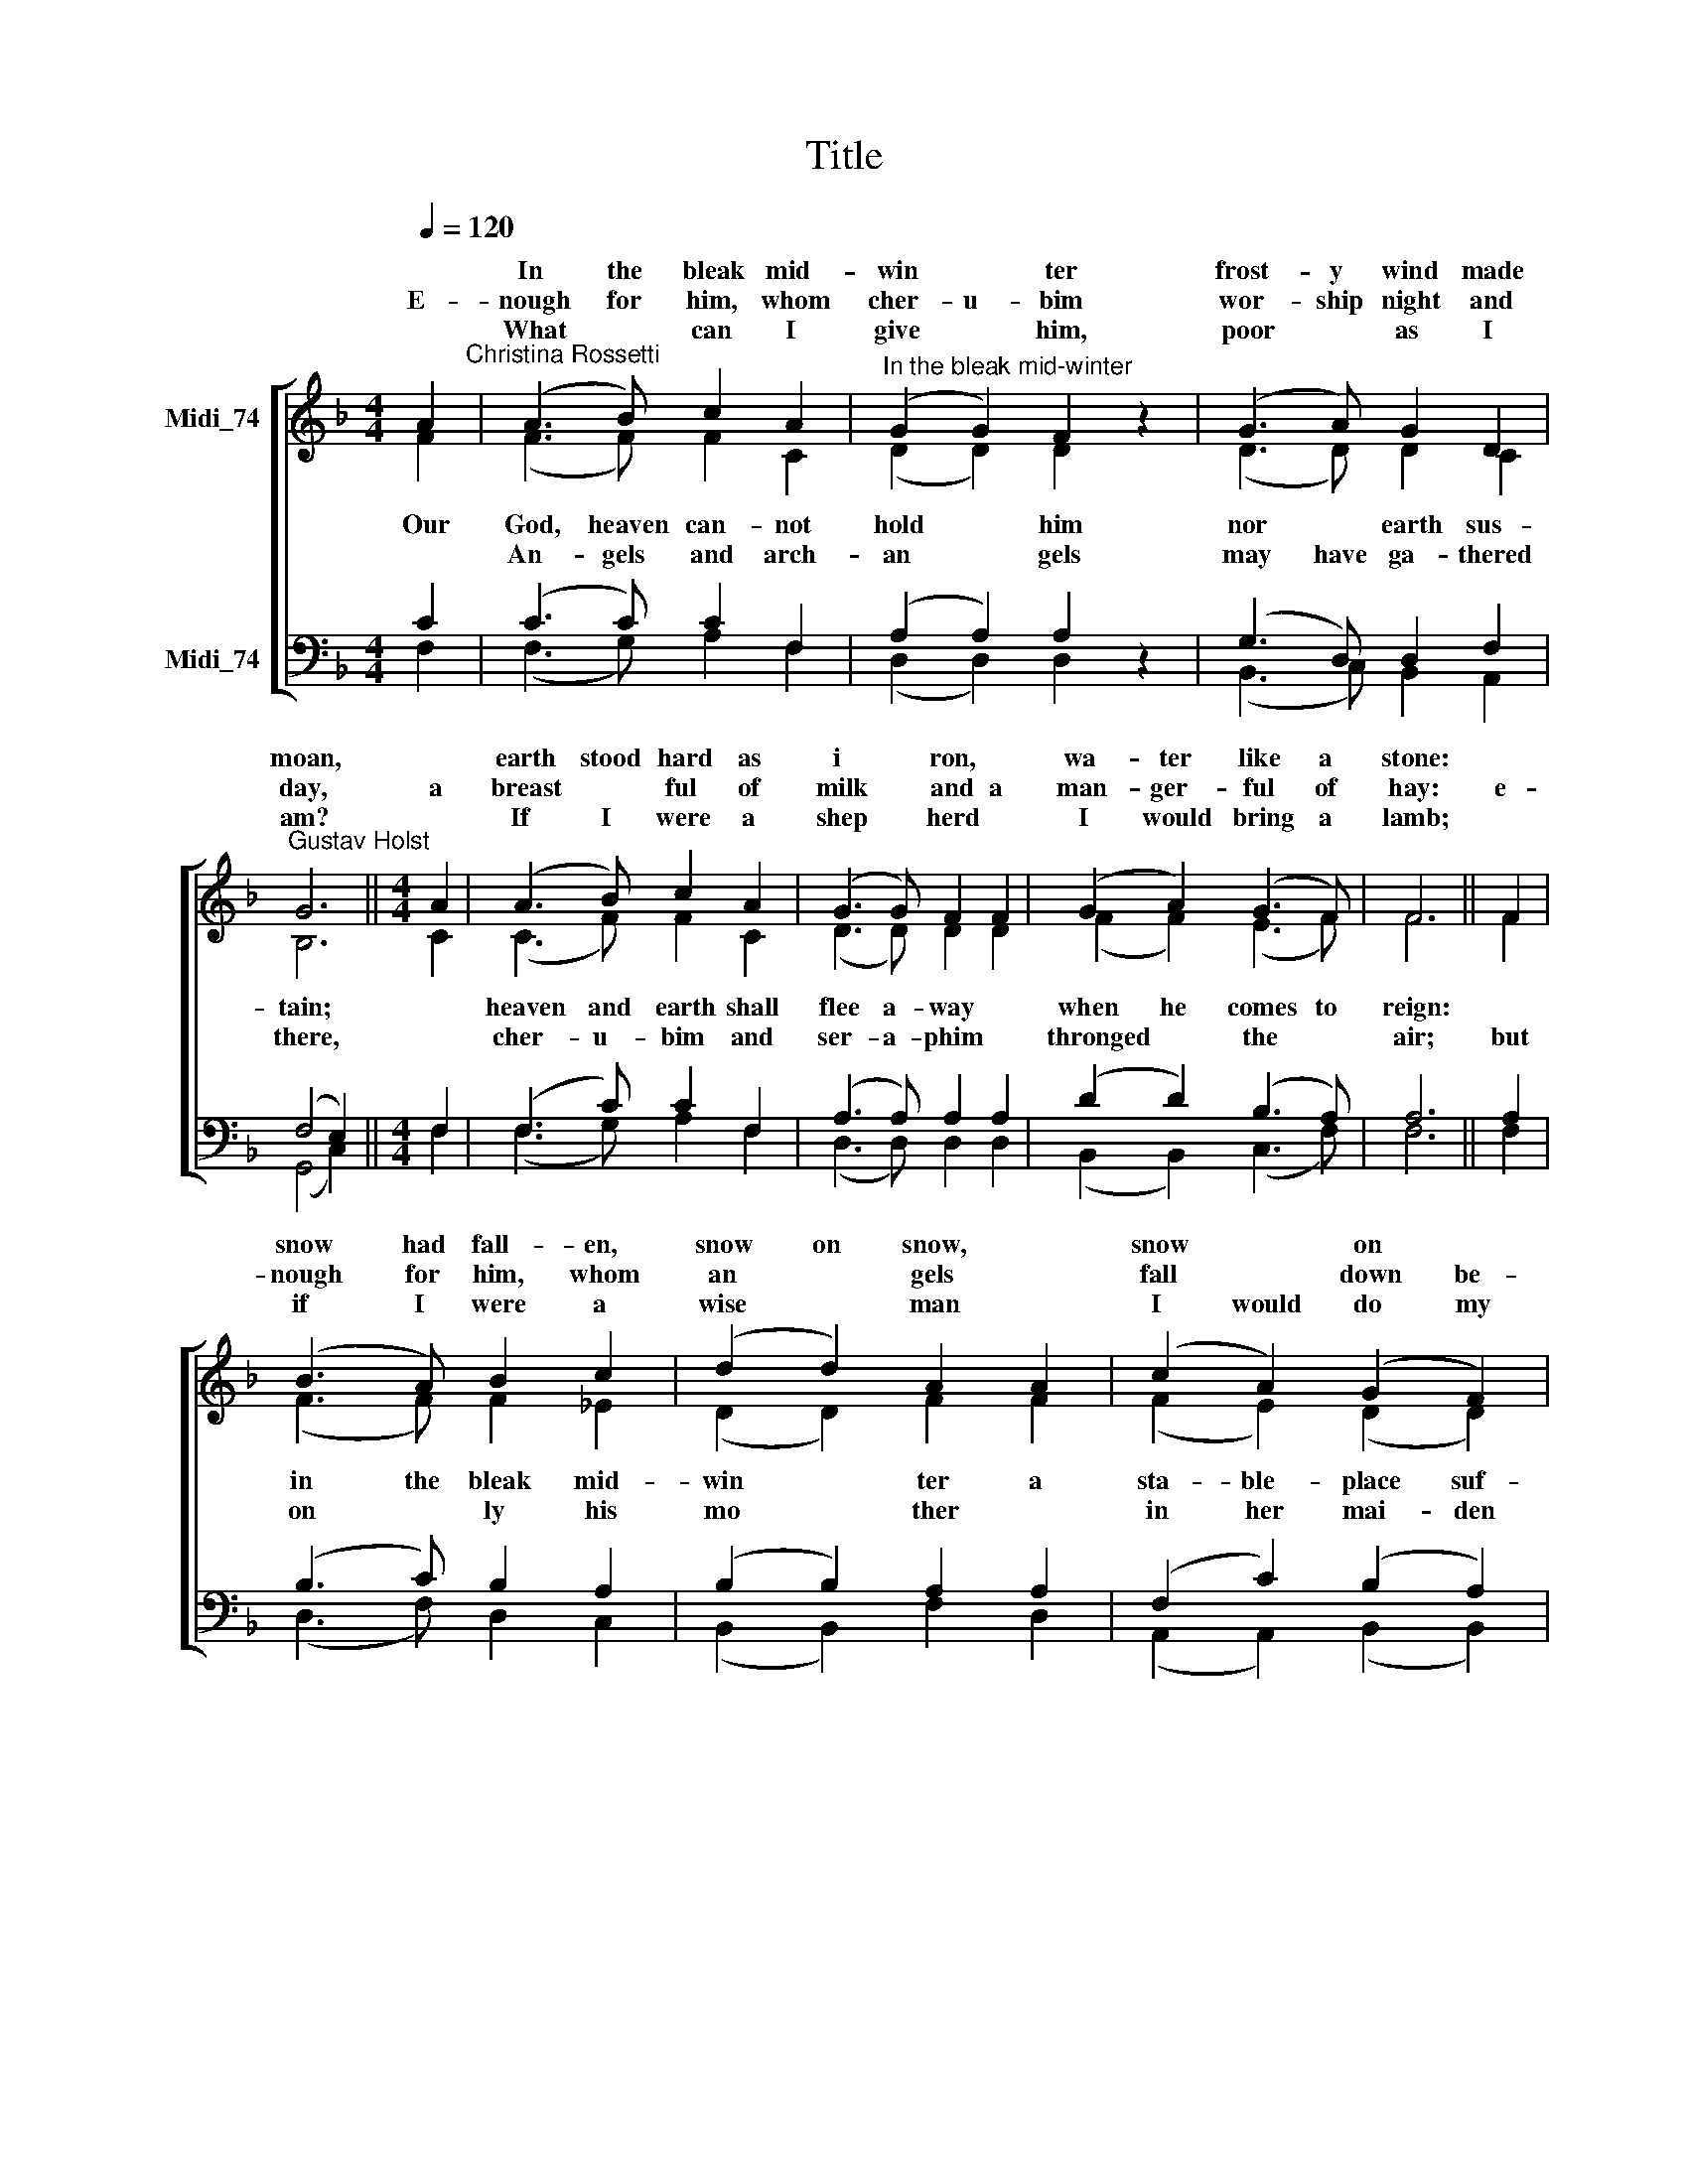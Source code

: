 X:1
T:Title
%%score [ ( 1 2 ) ( 3 4 ) ]
L:1/8
Q:1/4=120
M:4/4
K:F
V:1 treble nm="Midi_74" snm=" "
V:2 treble 
V:3 bass nm="Midi_74"
V:4 bass 
V:1
 A2"^Christina Rossetti" | (A3 B) c2 A2 |"^In the bleak mid-winter" (G2 G2) F2 z2 | (G3 A) G2 D2 | %4
w: |In the bleak mid-|win * ter|frost- y wind made|
w: ||||
w: E-|nough for him, whom|cher- u- bim|wor- ship night and|
w: ||||
w: |What * can I|give * him,|poor * as I|
"^Gustav Holst" G6 ||[M:4/4] A2 | (A3 B) c2 A2 | (G3 G) F2 F2 | (G2 A2) (G3 F) | F6 || F2 | %11
w: moan,||earth stood hard as|i * ron, *|wa- ter like a|stone:||
w: |||||||
w: day,|a|breast * ful of|milk * and a|man- ger- ful of|hay:|e-|
w: |||||||
w: am?||If I were a|shep * herd *|I would bring a|lamb;||
 (B3 A) B2 c2 | (d2 d2) A2 A2 | (c2 A2) (G2 F2) | E6 || A2 | (A3 B) c2 A2 | G4 F2 z2 | %18
w: snow had fall- en,|snow on snow, *|snow * on *|snow,||in the bleak mid-|win- ter,|
w: |||||||
w: nough for him, whom|an * gels *|fall * down be-|fore,|the|ox and ass and|ca- mel|
w: |||||||
w: if I were a|wise * man *|I would do my|part;|yet|what I can I|give him:|
 (G2 A2) (G3 F) | F6 |] %20
w: long * a *|go.|
w: ||
w: which * a *|dore.|
w: ||
w: give * my *|heart.|
V:2
 F2 | (F3 F) F2 C2 | (D2 D2) D2 z2 | (D3 D) D2 C2 | B,6 ||[M:4/4] C2 | (C3 F) F2 C2 | %7
w: |||||||
w: Our|God, heaven can- not|hold * him|nor * earth sus-|tain;||heaven and earth shall|
w: |||||||
w: |An- gels and arch-|an * gels|may have ga- thered|there,||cher- u- bim and|
 (D3 D) D2 D2 | (F2 F2) (E3 F) | F6 || F2 | (F3 F) F2 _E2 | (D2 D2) F2 F2 | (F2 E2) (D2 D2) | C6 || %15
w: ||||||||
w: flee a- way *|when he comes to|reign:||in the bleak mid-|win * ter a|sta- ble- place suf-|ficed|
w: ||||||||
w: ser- a- phim *|thronged * the *|air;|but|on * ly his|mo * ther *|in her mai- den|bliss|
 C2 | (C3 F) F2 C2 | D4 D2 z2 | F4 (E3 F) | F6 |] %20
w: |||||
w: the|Lord * God Al-|migh- ty,|Je- sus *|Christ.|
w: |||||
w: |wor- shipped the Be-|lov- èd|with a *|kiss.|
V:3
 C2 | (C3 C) C2 F,2 | (A,2 A,2) A,2 z2 | (G,3 D,) D,2 F,2 | (F,4 E,2) ||[M:4/4] F,2 | %6
 (F,3 C) C2 F,2 | (A,3 A,) A,2 A,2 | (D2 D2) (B,3 A,) | A,6 || A,2 | (B,3 C) B,2 A,2 | %12
 (B,2 B,2) A,2 A,2 | (F,2 C2) (B,2 A,2) | G,6 ||"^This edition  Andrew Sims 2014" F,2 | %16
 (F,3 C) C2 F,2 | A,4 A,2 z2 | D4 (B,3 A,) | A,6 |] %20
V:4
 F,2 | (F,3 G,) A,2 F,2 | (D,2 D,2) D,2 z2 | (B,,3 C,) B,,2 A,,2 | (G,,4 C,2) ||[M:4/4] F,2 | %6
 (F,3 G,) A,2 F,2 | (D,3 D,) D,2 D,2 | (B,,2 B,,2) (C,3 F,) | F,6 || F,2 | (D,3 F,) D,2 C,2 | %12
 (B,,2 B,,2) F,2 D,2 | (A,,2 A,,2) (B,,2 B,,2) | C,6 || F,2 | (F,3 G,) A,2 F,2 | D,4 D,2 z2 | %18
 B,,4 (C,3 F,) | F,6 |] %20

